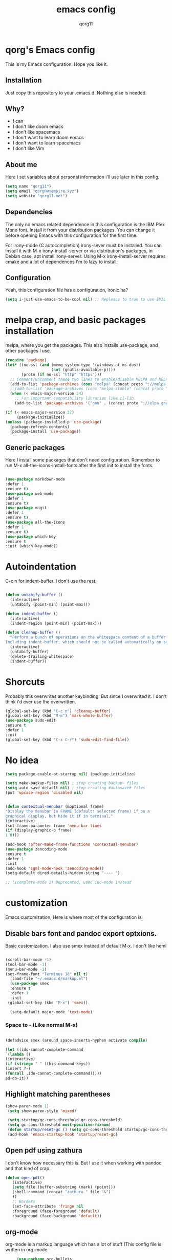 #+AUTHOR: qorg11
#+TITLE: emacs config

* qorg's Emacs config

  This is my Emacs configuration. Hope you like it.

** Installation

   Just copy this repository to your .emacs.d. Nothing else is needed.

** Why?
   * I can
   * I don't like doom emacs
   * I don't like spacemacs
   * I don't want to learn doom emacs
   * I don't want to learn spacemacs
   * I don't like Vim
** About me
   Here I set variables about personal information i'll use later in
   this config.
   #+BEGIN_SRC emacs-lisp
   (setq name "qorg11")
   (setq email "qorg@vxempire.xyz")
   (setq website "qorg11.net")
   #+END_SRC
** Dependencies
   The only no emacs related dependence in this configuration is the
   IBM Plex Mono font. Install it from your distribution packages.
   You can change it before opening Emacs with this configuration for
   the first time.

   For irony-mode (C autocompletion) irony-sever must be
   installed. You can install it with M-x irony-install-server or via
   distribution's packages, in Debian case, apt install irony-server.
   Using M-x irony-install-server requires cmake and a lot of
   dependences I'm to lazy to install.

** Configuration
   Yeah, this configuration file has a configuration, ironic ha?
   #+BEGIN_SRC emacs-lisp
   (setq i-just-use-emacs-to-be-cool nil) ;; Repleace to true to use EVIL

   #+END_SRC

* melpa crap, and basic packages installation
  melpa, where you get the packages. This also installs use-package,
  and other packages I use.
  #+BEGIN_SRC emacs-lisp
    (require 'package)
    (let* ((no-ssl (and (memq system-type '(windows-nt ms-dos))
                        (not (gnutls-available-p))))
           (proto (if no-ssl "http" "https")))
      ;; Comment/uncomment these two lines to enable/disable MELPA and MELPA Stable as desired
      (add-to-list 'package-archives (cons "melpa" (concat proto "://melpa.org/packages/")) t)
      ;;(add-to-list 'package-archives (cons "melpa-stable" (concat proto "://stable.melpa.org/packages/")) t)
      (when (< emacs-major-version 24)
        ;; For important compatibility libraries like cl-lib
        (add-to-list 'package-archives '("gnu" . (concat proto "://elpa.gnu.org/packages/")))))

    (if (< emacs-major-version 27)
         (package-initialize))
    (unless (package-installed-p 'use-package)
      (package-refresh-contents)
      (package-install 'use-package))
  #+END_SRC
** Generic packages
   Here I install some packages that don't need configuration.
   Remember to run M-x all-the-icons-install-fonts after the first
   init to install the fonts.
   #+BEGIN_SRC emacs-lisp

   (use-package markdown-mode
   :defer 1
   :ensure t)
   (use-package web-mode
   :defer 1
   :ensure t)
   (use-package magit
   :defer 1
   :ensure t)
   (use-package all-the-icons
   :defer 1
   :ensure t)
   (use-package which-key
   :ensure t
   :init (which-key-mode))
   #+END_SRC
* Autoindentation
  C-c n for indent-buffer. I don't use the rest.
  #+BEGIN_SRC emacs-lisp

(defun untabify-buffer ()
  (interactive)
  (untabify (point-min) (point-max)))

(defun indent-buffer ()
  (interactive)
  (indent-region (point-min) (point-max)))

(defun cleanup-buffer ()
  "Perform a bunch of operations on the whitespace content of a buffer.
Including indent-buffer, which should not be called automatically on save."
  (interactive)
  (untabify-buffer)
  (delete-trailing-whitespace)
  (indent-buffer))
  #+END_SRC

* Shorcuts
  Probably this overwrites another keybinding. But since I overwrited
  it. I don't think i'd ever use the overwritten.

  #+BEGIN_SRC emacs-lisp
    (global-set-key (kbd "C-c n") 'cleanup-buffer)
    (global-set-key (kbd "M-m") 'mark-whole-buffer)
    (use-package sudo-edit
    :ensure t
    :defer 1
    :init
    (global-set-key (kbd "C-x C-r") 'sudo-edit-find-file))
  #+END_SRC

* No idea
  #+BEGIN_SRC emacs-lisp
  (setq package-enable-at-startup nil) (package-initialize)

  (setq make-backup-files nil) ; stop creating backup~ files
  (setq auto-save-default nil) ; stop creating #autosave# files
  (put 'upcase-region 'disabled nil)


  (defun contextual-menubar (&optional frame)
  "Display the menubar in FRAME (default: selected frame) if on a
  graphical display, but hide it if in terminal."
  (interactive)
  (set-frame-parameter frame 'menu-bar-lines
  (if (display-graphic-p frame)
  1 0)))

  (add-hook 'after-make-frame-functions 'contextual-menubar)
  (use-package zencoding-mode
  :ensure t
  :defer 1
  :init
  (add-hook 'sgml-mode-hook 'zencoding-mode))
  (setq-default dired-details-hidden-string "---- ")

  ;; (icomplete-mode 1) Deprecated, used ido-mode instead
  #+END_SRC

* customization
  Emacs customization, Here is where most of the configuration is.
** Disable bars font and pandoc export optxions.
   Basic customization. I also use smex instead of default M-x. I
   don't like heml
   #+BEGIN_SRC emacs-lisp

  (scroll-bar-mode -1)
  (tool-bar-mode -1)
  (menu-bar-mode -1)
  (set-frame-font "Terminus 18" nil t)
    (load-file "~/.emacs.d/markup.el")
    (use-package smex
    :ensure t
    :defer 1
    :init
   (global-set-key (kbd "M-x") 'smex))

    (setq-default major-mode 'text-mode)
   #+END_SRC
*** Space to - (Like normal M-x)
    #+BEGIN_SRC emacs-lisp

  (defadvice smex (around space-inserts-hyphen activate compile)

  (let ((ido-cannot-complete-command
  `(lambda ()
  (interactive)
  (if (string= " " (this-command-keys))
  (insert ?-)
  (funcall ,ido-cannot-complete-command)))))
  ad-do-it))
    #+END_SRC

** Highlight matching parentheses
   #+BEGIN_SRC emacs-lisp
  (show-paren-mode 1)
   (setq show-paren-style 'mixed)

   (setq startup/gc-cons-threshold gc-cons-threshold)
   (setq gc-cons-threshold most-positive-fixnum)
   (defun startup/reset-gc () (setq gc-cons-threshold startup/gc-cons-threshold))
   (add-hook 'emacs-startup-hook 'startup/reset-gc)
   #+END_SRC
** Open pdf using zathura
   I don't know how necessary this is. But I use it when working with
   pandoc and that kind of crap.
   #+BEGIN_SRC emacs-lisp
(defun open-pdf()
   (interactive)
   (setq file (buffer-substring (mark) (point)))
   (shell-command (concat "zathura " file "&")
   ))
   ;; Borders
   (set-face-attribute 'fringe nil
   :foreground (face-foreground 'default)
   :background (face-background 'default))
   #+END_SRC
** org-mode
   org-mode is a markup language which has a lot of stuff (This config
   file is written in org-mode.
   #+BEGIN_SRC emacs-lisp
     (use-package org-bullets
     :ensure t
     :init
     (if (display-graphic-p)
     (add-hook 'org-mode-hook 'org-bullets-mode))
     (setq org-hide-emphasis-markers t)
     (setq org-src-window-setup 'current-window))

(let* ((variable-tuple
        (cond ((x-list-fonts "IBM Plex Mono")         '(:font "IBM Plex Mono"))
              ((x-list-fonts "Source Sans Pro") '(:font "IBM Plex Mono"))
              ((x-list-fonts "Lucida Grande")   '(:font "IBM Plex Mono"))
              ((x-list-fonts "IBM Plex Mono")         '(:font "IBM Plex Mono"))
              ((x-family-fonts "IBM Plex Mono")    '(:family "IBM Plex Mono"))
              (nil (warn "Cannot find a Sans Serif Font.  Install Source Sans Pro."))))
       (base-font-color     (face-foreground 'default nil 'default))
       (headline           `(:inherit default :weight bold :foreground ,base-font-color)))

  (custom-theme-set-faces
   'user
   `(org-level-8 ((t (,@headline ,@variable-tuple))))
   `(org-level-7 ((t (,@headline ,@variable-tuple))))
   `(org-level-6 ((t (,@headline ,@variable-tuple))))
   `(org-level-5 ((t (,@headline ,@variable-tuple))))
   `(org-level-4 ((t (,@headline ,@variable-tuple :height 1.1))))
   `(org-level-3 ((t (,@headline ,@variable-tuple :height 1.1))))
   `(org-level-2 ((t (,@headline ,@variable-tuple :height 1.2))))
   `(org-level-1 ((t (,@headline ,@variable-tuple :height 1.3))))
   `(org-document-title ((t (,@headline ,@variable-tuple :height 2.0 :underline nil))))))
   #+END_SRC
** Theme
   #+BEGIN_SRC emacs-lisp
   (use-package afternoon-theme
   :ensure t
   :init (load-theme 'afternoon t))
   #+END_SRC

** Relative lines
    #+BEGIN_SRC emacs-lisp
    (global-display-line-numbers-mode 1)
    (setq display-line-numbers-type 'relative)
    #+END_SRC
** Flycheck
   Flycheck is a syntax validator or somehting like that
   #+BEGIN_SRC emacs-lisp
   (use-package flycheck
   :ensure t
   :init
   (add-hook 'after-init-hook #'global-flycheck-mode))
   #+END_SRC
** AucTeX
   This basically opens zathura when compiling with auctex (C-c C-a)
   #+BEGIN_SRC emacs-lisp
   (with-eval-after-load 'tex
   (setq TeX-source-correlate-method 'synctex)
   (TeX-source-correlate-mode)
   (setq TeX-source-correlate-start-server t)

   (add-to-list 'TeX-view-program-selection
   '(output-pdf "Zathura")))
   #+END_SRC
** Shell
   #+BEGIN_SRC emacs-lisp
   (setq shell "/bin/bash")
   (defadvice ansi-term (before force-bash)
  (interactive (list shell)))
  (ad-activate 'ansi-term)

   #+END_SRC
** Swiper
   #+BEGIN_SRC emacs-lisp
   (use-package swiper
   :ensure t
   :defer 1
   :init
   (global-set-key "\C-s" 'swiper))

   #+END_SRC
** Company and Irony
   Some shit for autocompletion and that kind of shit.

   #+BEGIN_SRC emacs-lisp
     (use-package company
       :ensure t
       :config
       (setq company-idle-delay 0)
       (setq company-minimum-prefix-length 3)
       (global-company-mode))
     (with-eval-after-load 'company
       (define-key company-active-map (kbd "M-n") nil)
       (define-key company-active-map (kbd "M-p") nil)
       (define-key company-active-map (kbd "C-n") #'company-select-next)
       (define-key company-active-map (kbd "C-p") #'company-select-previous))

     (use-package company-irony
       :ensure t
       :config
       (require 'company)
       (add-to-list 'company-backends 'company-irony))

     (use-package irony
       :ensure t
       :config
       (add-hook 'c-mode-hook 'irony-mode)
       (add-hook 'irony-mode-hook 'irony-cdb-autosetup-compile-options))
     (with-eval-after-load 'company
       (add-hook 'c-mode-hook 'company-mode))
   #+END_SRC
** Idk what to name this
   Here I put things you can do in M-x or something idk
   #+BEGIN_SRC emacs-lisp
   (blink-cursor-mode 0)
   (global-hl-line-mode 0)
   (setq-default cursor-type 'block)
   #+END_SRC
** Programming language things
*** Lisp
    Parentheses highlight in lisp modes. So you can easily identify
    them.
    #+BEGIN_SRC emacs-lisp
      (use-package rainbow-delimiters
      :ensure t
      :init
      (add-hook 'emacs-lisp-mode-hook 'rainbow-delimiters-mode)
      (add-hook 'lisp-mode-hook 'rainbow-delimiters-mode)
      (add-hook 'scheme-mode-hook 'rainbow-delimiters-mode))

    #+END_SRC
*** Perl
    Cperl-mode is better than perl-mode. You can't change my mind.
    #+BEGIN_SRC emacs-lisp
    (defalias 'perl-mode 'cperl-mode)

    #+END_SRC
*** C*
    This use c-eldoc mode so it prints the function's prototype in the
    minibuffer. Which is very useful since Irony works when it wants
    to.
    #+BEGIN_SRC emacs-lisp
    (use-package c-eldoc
    :ensure t
    :init
    (add-hook 'c-mode-hook 'c-turn-on-eldoc-mode))
    (setq c-default-style "k&r")
    #+END_SRC

** erc
   Erc is an irc client that is used inside emacs.
   Here I configure it.
   #+BEGIN_SRC emacs-lisp
   (setq erc-default-server website)
   (setq erc-nick name)

   #+END_SRC
   Now, erc is annoying as shit for default servers. So here i define
   a few functions to quickly connect to them
   #+BEGIN_SRC emacs-lisp
     (defun erc/freenode ()
       (interactive)
       (erc :server "irc.freenode.org" :nick "qorg11"))
     (defun erc/rizon ()
       (interactive)
       (erc :server "irc.rizon.net" :nick "qorg11"))
     (defun erc/kill9 ()
       (interactive)
       (erc :server "kill-9.xyz" :nick "qorg11"))
   #+END_SRC
** Extra functions
   Here I put functions I won't bother to document because they're so
   simple.
   #+BEGIN_SRC emacs-lisp
     (defun git-pushall ()
       (interactive)
       (shell-command "git pushall"))

     (defun kill-inner-word ()
       (interactive)
       (forward-word 1)
       (backward-word)
       (kill-word 1))
     (global-set-key (kbd "M-C-k") 'kill-inner-word)
   #+END_SRC
** Hunspell
   For some reason, there is no ispell spanish in void linux. so i had
   to fallback to hunspell. which does the same.
   #+BEGIN_SRC emacs-lisp
     (defvar ispell-program-name "hunspell") ;; Or whatever you use
                                             ;; (ispell, aspell...)

   #+END_SRC
** Dired
   Ahhh, the emacs file browser, better than ranger and others...

   Hide dotfiles:
   #+BEGIN_SRC emacs-lisp

     (use-package dired-hide-dotfiles
       :ensure t
       :init

       (defun my-dired-mode-hook ()
         "My `dired' mode hook."
         ;; To hide dot-files by default
         (dired-hide-dotfiles-mode)

         ;; To toggle hiding
         (define-key dired-mode-map "." #'dired-hide-dotfiles-mode))

       (add-hook 'dired-mode-hook #'my-dired-mode-hook))
   #+END_SRC
** Highlight identation
   yeah i need it lol
   #+BEGIN_SRC emacs-lisp
     (use-package highlight-indent-guides
         :ensure t
         :init
         (add-hook 'prog-mode-hook 'highlight-indent-guides-mode)
         (setq highlight-indent-guides-method 'bitmap))

   #+END_SRC

** kill ring popup
   #+BEGIN_SRC emacs-lisp
   (use-package popup-kill-ring
  :ensure t
  :bind ("M-y" . popup-kill-ring))


   #+END_SRC

* ido
  Ido is a replacement for keybindings such as C-x C-f and C-x b. Here
  I rebinded C-x C-b to ido-switch-buffer because I always press C-x
  C-b instead of C-x b

  Since for some reason the regular ido-vertical stopped working, i
  had to use a fork i found in github, so that's why i use (load)
  instead of (use-package)
  #+BEGIN_SRC emacs-lisp
  (load "~/.emacs.d/ido-vertical.el")
  (setq ido-enable-flex-matching nil)
  (setq ido-create-new-buffer 'always)
  (setq ido-everywhere t)
  (ido-mode 1)
  (ido-vertical-mode 1)
  (setq ido-vertical-define-keys 'C-n-and-C-p-only)
  (global-set-key (kbd "C-x C-b") 'ido-switch-buffer)


  #+END_SRC

* Dashboard
  Dashboard. You can change
  ~/.emacs.d/img/logo.png
  own logo instead of Lain.
  #+BEGIN_SRC emacs-lisp
  (use-package dashboard
  :ensure t
  :init
  (dashboard-setup-startup-hook)
  (setq dashboard-items '((recents  . 5)
  (bookmarks . 5)))
  (setq dashboard-startup-banner 'logo)
  (setq dashboard-banner-logo-title "Welcome to Editor MACroS")
 (setq dashboard-startup-banner "~/.emacs.d/img/logo.png")
  (setq dashboard-set-heading-icons t)
  (setq dashboard-set-file-icons t))
  #+END_SRC
* Line
  Line, lol
  #+BEGIN_SRC emacs-lisp
(use-package doom-modeline
:ensure t
:defer 1
  :config
    (doom-modeline-mode))
  #+END_SRC

* Screenshot

  [[./screenshot.png]]
  (add-hook 'prog-mode-hook 'highlight-indent-guides-mode)

